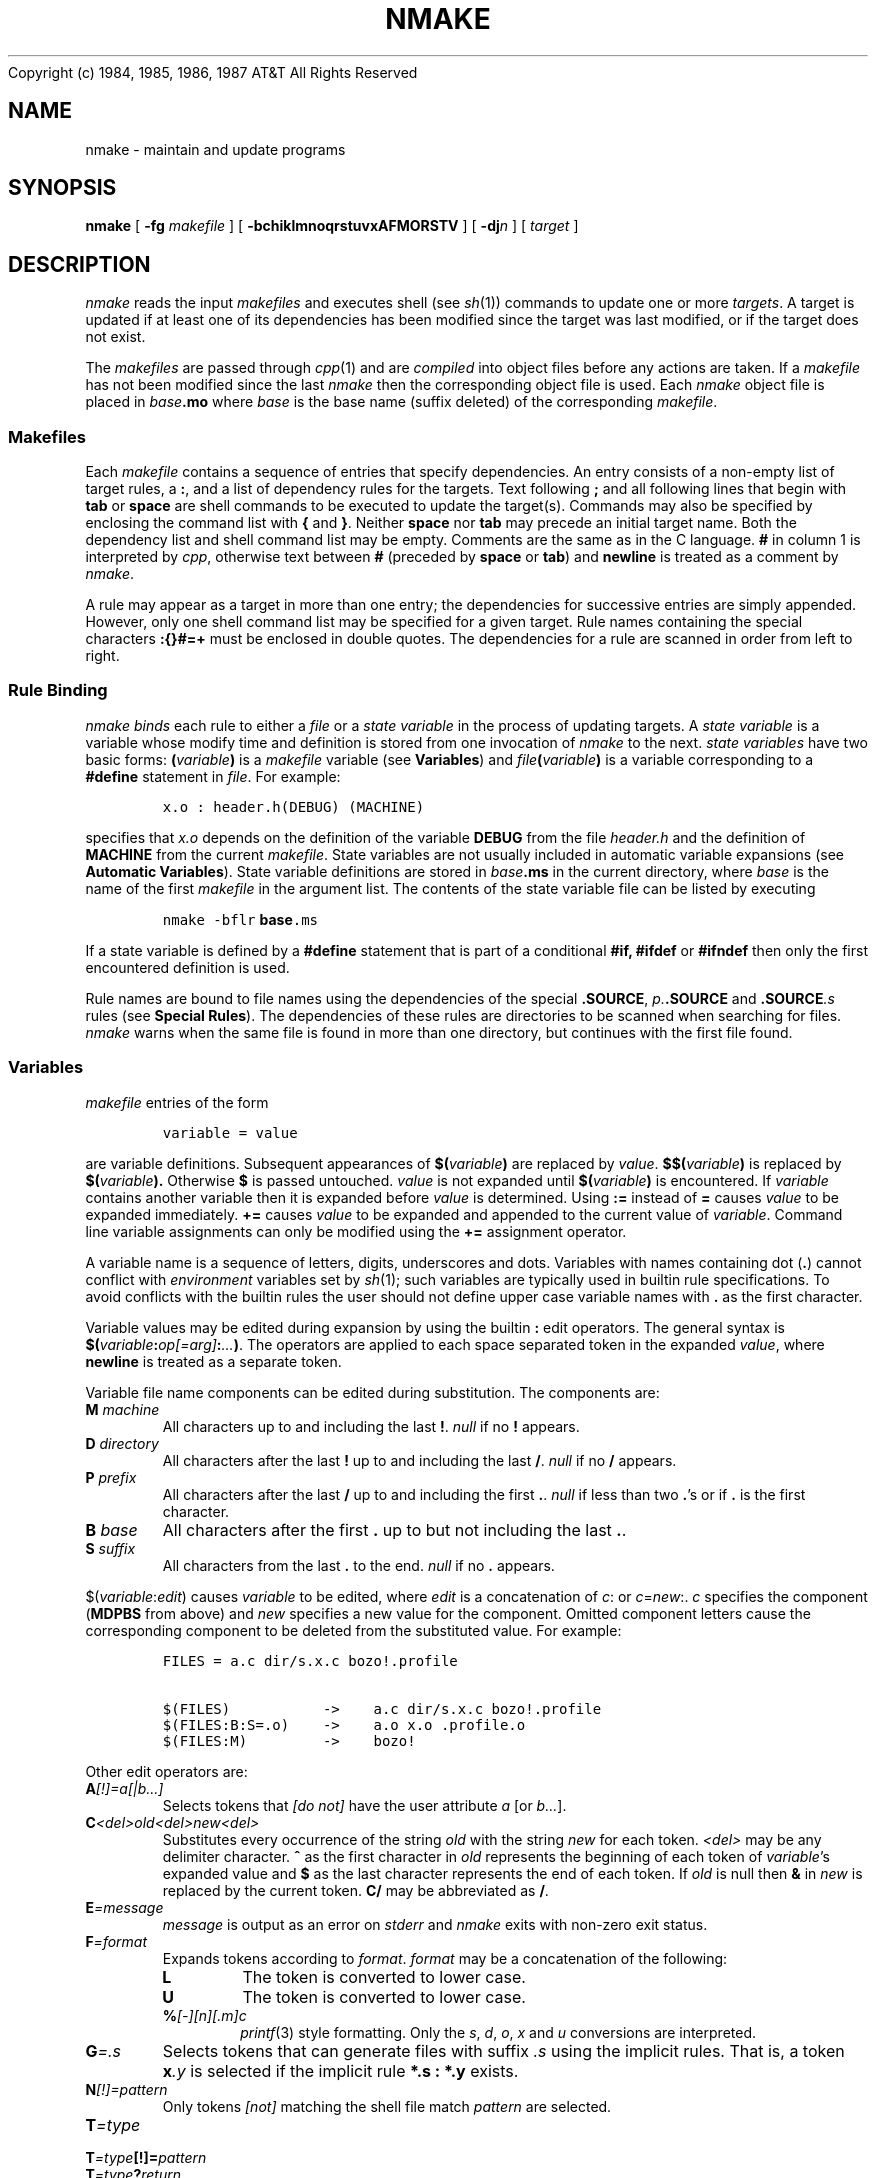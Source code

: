 .ds nM nmake\"	`make' someday
.ds uM NMAKE\"	upper case \*(nM
.ds oM make\"	`omake' someday
.de XS		\" start example
.PP
.RS 
.PD 0
.nf
..
.de XE		\" end example
.fi
.RE
.PD
.PP
..
.TH \*(uM 1
.(B
.tl @Copyright (c) 1984, 1985, 1986, 1987@@AT&T All Rights Reserved@
.(E 2
.SH NAME
\*(nM \- maintain and update programs
.SH SYNOPSIS
.B \*(nM
[
.B \-fg
.I makefile
] [
.B \-bchiklmnoqrstuvxAFMORSTV
] [
.BI \-dj n
] [
.I target
]
.SH DESCRIPTION
.I \*(nM
reads the input 
.I makefiles
and executes shell (see
.IR sh (1))
commands to update
one or more
.IR targets .
A target is updated if at least one of its dependencies has been
modified since the target was last modified,
or if the target does not exist.
.PP
The
.I makefiles
are passed through
.IR cpp (1)
and are
.I compiled
into object files before any actions are taken.
If a
.I makefile
has not been modified since the last 
.I \*(nM
then the corresponding object file is used.
Each
.I \*(nM
object file is placed in
.IB base .mo
where
.I base
is the base name (suffix deleted) of the corresponding
.IR makefile .
.SS Makefiles
Each
.I makefile
contains a sequence of entries that specify dependencies.
An entry consists of a non-empty
list of target rules, a
.BR : ,
and a list of dependency rules for the targets.
Text following
.B ;
and all following lines that begin with
.B tab
or
.B space
are shell commands to be executed to update the target(s).
Commands may also be specified by enclosing the command
list with 
.B {
and
.BR } .
Neither
.B space
nor
.B tab
may precede an initial target name.
Both the dependency list and shell command list may be empty.
Comments are the same as in the C language.
.B #
in column 1 is interpreted by
.IR cpp ,
otherwise text between 
.B #
(preceded by 
.B space 
or
.BR tab )
and
.B newline
is treated as a comment by
.IR \*(nM .
.PP
A rule may appear as a target in more than one entry;
the dependencies for successive entries are simply appended.
However, only one shell command list may be specified for a given target.
Rule names containing the special characters
.B :{}#=+
must be enclosed in double quotes.
The dependencies for a rule are scanned in order from left to right.
.SS "Rule Binding"
.I \*(nM
.I binds
each rule to either a
.I file 
or a
.I state variable
in the process of updating targets.
A
.I state variable
is a variable whose modify time and definition is stored from one invocation of
.I \*(nM
to the next.
.I state variables
have two basic forms:
.BI ( variable )
is a 
.I makefile
variable
(see
.BR Variables )
and
.IB file ( variable )
is a variable corresponding to a
.B #define
statement in
.IR file .
For example:
.XS
\f5x.o : header.h(DEBUG) (MACHINE)
.XE
specifies that 
.I x.o
depends on the definition of the variable
.B DEBUG
from the file
.I header.h
and the definition of
.B MACHINE
from the current
.IR makefile .
State variables are not usually included in automatic variable expansions
(see
.BR "Automatic Variables" ).
State variable definitions are stored in 
.IB base .ms
in the current directory, where
.I base
is the name of the first
.I makefile
in the argument list.
The contents of the state variable file can be listed by executing
.XS
\f5\*(nM \-bflr \fBbase\fP.ms
.XE
If a state variable is defined by a
.B #define
statement that is part of a conditional
.B #if,
.B #ifdef
or
.B #ifndef
then only the first encountered definition is used.
.PP
Rule names are bound to file names using the dependencies of the special
.BR .SOURCE ,
.IB p. .SOURCE
and
.BI .SOURCE .s
rules (see
.BR "Special Rules" ).
The dependencies of these rules are directories to be scanned when searching
for files.
.I \*(nM
warns when the same file is found in more than one directory, but
continues with the first file found.
.SS Variables
.I makefile
entries of the form
.XS
\f5variable = value
.XE
are variable definitions.
Subsequent appearances of 
.BI $( variable )
are replaced by
.IR value .
.BI $$( variable )
is replaced by
.BI $( variable ).
Otherwise
.B $
is passed untouched.
.I value
is not expanded until
.BI $( variable )
is encountered.
If
.I variable
contains another variable then it is expanded before
.I value
is determined.
Using
.B :=
instead of
.B =
causes
.I value
to be expanded immediately.
.B +=
causes
.I value
to be expanded and appended to the current value of
.IR variable .
Command line variable assignments can only be modified using the
.B +=
assignment operator.
.PP
A variable name is a sequence of letters, digits, underscores and dots.
Variables with names containing dot
.RB ( . )
cannot conflict with
.I environment
variables set by
.IR sh (1);
such variables are typically used in builtin rule specifications.
To avoid conflicts with the builtin rules the user should not define upper case
variable names with
.B .
as the first character.
.PP
Variable values may be edited during expansion by using the builtin
.B : 
edit operators.
The general syntax is
\fB$(\fP\fIvariable\fP\fB:\fP\fIop[=arg]\fP\fB:\fP\fI...\fP\fB)\fP.
The operators are applied to each space separated token in the expanded
.IR value ,
where
.B newline
is treated as a separate token.
.PP
Variable file name components can be edited during substitution.
The components are:
.TP
.BI M " machine"
All characters up to and including the last
.BR ! .
.I null
if no
.B !
appears.
.TP
.BI D " directory"
All characters after the last 
.B !
up to and including the last
.BR / .
.I null
if no
.B /
appears.
.TP
.BI P " prefix"
All characters after the last
.B /
up to and including the first
.BR . .
.I null
if less than two
.BR . 's
or if
.B .
is the first character.
.TP
.BI B " base"
All characters after the first
.B .
up to but not including the last
.BR . .
.TP
.BI S " suffix"
All characters from the last
.B .
to the end.
.I null
if no
.B .
appears.
.PP
.RI $( variable : edit )
causes
.I variable
to be edited,
where
.I edit
is a concatenation of
.IR c :
or
.IR c = new :.
.I c
specifies the component
.RB ( MDPBS
from above)
and 
.I new
specifies a new value for the component.
Omitted component letters cause the corresponding component to be
deleted from the substituted value.
For example:
.XS
\f5FILES = a.c dir/s.x.c bozo!.profile

\f5$(FILES)           ->    a.c dir/s.x.c bozo!.profile
\f5$(FILES:B:S=.o)    ->    a.o x.o .profile.o
\f5$(FILES:M)         ->    bozo!
.XE
.PP
Other edit operators are:
.TP
.BI A [\|!\|]=a[\||\|b...]
Selects tokens that
.I "[do not]"
have the user attribute
.I a
[or
.IR b... ].
.TP
.BI C <del>old<del>new<del>
Substitutes every occurrence of the string 
.I old
with the string
.I new
for each token.
.I <del>
may be any delimiter character.
.B ^
as the first character in
.I old
represents the beginning of each token of
.IR variable 's
expanded value and
.B $
as the last character
represents the end of each token.
If 
.I old
is null then
.B &
in
.I new
is replaced by the current token.
.B C/
may be abbreviated as
.BR / .
.TP
.BI E =message
.I message
is output as an error on
.I stderr
and
.I \*(nM
exits with non-zero exit status.
.TP
.BI F =format
Expands tokens according to
.IR format .
.I format 
may be a concatenation of the following:
.RS
.TP
.B L
The token is converted to lower case.
.TP
.B U
The token is converted to lower case.
.TP
.BI % [\-][n][.m]c
.IR printf (3)
style formatting.
Only the 
.IR s ,
.IR d ,
.IR o ,
.I x
and 
.I u
conversions are interpreted.
.RE
.TP
.BI G =.s
Selects tokens that can generate files with suffix
.I .s
using the implicit rules.
That is, a token
.BI x .y
is selected if the implicit rule
.B "*.s : *.y"
exists.
.TP
.BI N [\|!\|]=pattern
Only tokens
.I [\|not\|]
matching the shell file match
.I pattern
are selected.
.TP
.BI T =type
.ns
.TP
.BI T =type [\|!\|]= pattern
.ns
.TP
.BI T =type ? return
Selects tokens specified by
.IR type .
.BI [\|!\|]= pattern
specifies that the substituted tokens must also
.I [\|not\|]
match the shell file match
.I pattern.
.BI ? return
alters the substituted value to
.I return
for matching tokens the null string otherwise.
.I type
may be one of:
.RS
.TP
.B A
Each token that can be bound to an
.I archive
is selected.
.TP
.B B
Causes 
.I value
to be tokenized.
Multiple space character sequences are translated to a single space.
.TP
.B D
Each token that can be bound to a
.I state variable
is expanded using the 
.I state variable 
definition.
The expanded definitions may be used as arguments to
.IR cc (1).
.TP
.B E
Similar to
.B T=D
except that the expanded definitions are of the form
.IR x = y .
.TP
.B F
Each token that can be
.I bound
to a file is selected using the
.I bound
file name.
.TP
.B N
If
.I variable
has a null value then the null string is expanded, otherwise
.B #
is expanded.
This can be used to specify conditional 
.I makefile
input.
.TP
.B O
Each token that is bound neither to a file nor to a
.I state variable
is selected.
.TP
.B S
Each token that can be
.I bound
to a
.I state variable
is selected.
.TP
.B T
Each token that appears as a target in the input
.I makefiles
is selected.
.TP
.B V
If
.I variable
has a non-null value then the null string is expanded, otherwise
.B #
is expanded.
.RE
.TP
.B V
The
.I value
of 
.I variable
is substituted without expansion.
.TP
.BI W =message
.I message
is output as a warning on
.IR stderr .
.TP
.BI X =cross
The cross product of the tokens in
.I variable
and the tokens in
.I cross
is expanded.
.PP
Only one of each operator may occur for each edit expansion and the
operators are evaluated in the following order:
X, V, G, N, A, T, C, M, D, P, B, S and F.
.PP
.RI $( var1 " | " var2 ...)
causes the value of the first non-null variable (left to right)
to be substituted.
If the last variable name is enclosed in 
\fB"\|"\fP
then this string is used as the value if all preceding variables have null values.
The standard
.B \\\\
character constants are interpreted within the string.
.RI $( file(variable) )
causes the value of the state variable
.I file(variable)
to be substituted.
.PP
For example:
.XS
\f5FILES = a.h b.h c.h x.c y.c z.c
\f5HEADERS = $(FILES:N=*.h)

\f5$(HEADERS:/^/-I/:)   ->    -Ia.h -Ib.h -Ic.h
\f5$(HEADERS:/ /:/:)    ->    a.h:b.h:c.h
.XE
.PP
Variable definitions come from many sources.
The precedence order (highest to lowest) is:
.XS
(1)	automatic definitions
(2)	dynamic definitions
(3)	command line definitions
(4)	makefile definitions
(5)	environment definitions
(6)	builtin definitions
.XE
.I automatic
definitions are maintained by
.I \*(nM
(see
.BR "Automatic Variables" ).
.I dynamic 
definitions occur while targets are being updated.
Command line arguments of the form
.IR variable = value
are
.I command line
definitions.
.I environment
definitions are read from the inherited environment
(see
.IR env (1)).
.PP
Variables in
.I target
and
.I dependency
names are expanded once when the 
.I makefile
is read and once when the 
.I target
or
.I dependency
is
.IR bound .
Variables in shell command lists are expanded each time the commands are
executed.
If
.B $
is the first character on a line then the corresponding variable
is always expanded when the
.I makefile 
is read.
This allows conditional 
.I makefile
input using the
.B :T=N:
and
.B :T=V:
edit operators.
.SS Automatic Variables
The following variables are maintained by
.IR \*(nM :
.TP
.B $(\-)
The concatenation of the option flags presented to
.I \*(nM
(with the preceding \-).
.TP 
.BI $(\- x )
Expands to 
.B 1
if option
.I x
is set, otherwise null.
.TP
.B $(=)
The list of variable assignments in the 
.I \*(nM
command arguments.
.TP
.B $(?)
The list of
.I \*(nM
command arguments that have not been made yet.
After this expansion all arguments are treated as if they have
already been made.
.B $(?)
and
.B $(=)
are useful in recursive
.I \*(nM
calls.
.TP
.B $(<)
The current target name.
.TP
.B $(>)
The list of all file dependencies of the current target that are out
of date with the target.
.TP
.B $(*)
The list of all file dependencies of the current target.
.TP
.B $(&)
The list of all file and
.I state variable
dependencies of the current target.
.TP
.B $(%)
If the current target is a
.I state variable
then
.B $(%)
is the
.I state variable
value, otherwise it is the
.I unbound
rule name.
.TP
.B $(@)
The
.IR pre -command
list for the current target.
.TP
.B $(#)
The
.IR post -command
list for the current target.
.TP
.B $(MAKE)
The name of the current
.I \*(nM
program.
.TP
.B $(MAKEFILE)
The name of the first non-global makefile.
.PP
Each successive occurrence
of
.B <>*&%@#
causes the 
.I parent
of the current target to be accessed.
For example,
.B $(<<)
is the name of the parent of the current target and
.B $(**)
is the list of all its dependencies.
.BI $(c rule )
accesses information for 
.I rule
instead of the current target.
Also,
.BI $(+ c )
accesses information for the first dependency of the current target.
Notice that
.IR "state variables" ,
.BR .NOTOUCH ,
.B .POST
and
.B .USE
rules are not included in
.B <>*
automatic variable substitutions.
.SS Option Generation
The builtin rules automatically generate the proper
.B \-D
and
.B \-I
options of 
.IR cc (1)
in the
.B $(CCFLAGS)
variable.
The
.B \-D
options are generated from
.I "state variable"
dependencies and the 
.B \-I
options are generated from the dependencies of the
.B .SOURCE.h
rule.
.I "State variable"
dependencies specified using the
.B ::
operator apply to all dependencies of the corresponding target
(global dependencies),
otherwise the dependencies apply only to the individual target of the
.B :
operator.
.SS Example
The following
.I makefile
specifies that
.I program
depends on two
files
.I a.o
and
.IR b.o ,
and that they in turn depend on
.I .c
files and a common file
.IR header.h .
.XS
.HP
\f5program : a.o b.o
\f5cc a.o b.o lib.a \-lm \-o program
.HP
\f5a.o : header.h a.c
\f5cc \-c a.c
.HP
\f5b.o : header.h b.c
\f5cc \-c b.c
.XE
.PP
.I \*(nM 
infers dependencies for files that do not have
explicit update commands.
For example, a
.I .c
file may be inferred as dependency for a
.I .o
file and be compiled to produce the
.I .o
file.
.PP
The rule to create a file with suffix
.I .s2
that depends on a file (with the same
.I base
name) with suffix
.I .s1
is specified as an entry
for the target rule
.BR "*.s2 : *.s1" .
.I .s2
and
.I .s1
are automatically appended to
.B .SUFFIXES
if they have not been previously specified.
Any dependencies following
.B *.s1
are transferred to each implicit target when the implicit rule is applied.
For example, a rule for making optimized
.I .o
files from
.I .c
files is
.XS
.HP
\f5*.o : *.c (CC) (CCFLAGS)
\f5$(CC) $(CCFLAGS) \-c \-o $(<) $(>)
.XE
.PP
If the current target is 
.I a.o
then
.I \*(nM
infers the following rule from the
.B "*.o : *.c"
rule:
.XS
.HP
\f5a.o : a.c
\f5cc \-c \-O \-o a.o a.c
.XE
.PP
Using the default
.B "*.o : *.c"
rule,
the example can be stated more briefly:
.XS
.HP
\f5program : a.o b.o
\f5$(CC) $(*) lib.a \-lm \-o $(<)
.HP
\f5a.o b.o : header.h
.XE
.PP
The rule to create a file with no suffix
from a similarly named file with suffix
.I .s
is specified as an entry for the target rule
.BR "* : *.s" .
The rule to create a file with no suffix
when no other suffix rule applies is specified as an entry for the target rule
.BR "* : *" .
.PP
Implicit rules are inferred according to the suffixes
listed as the dependencies of the special rule
.BR .SUFFIXES .
Suffix order is significant; the first possible name for which both
a file and a rule exist is inferred.
.PP
The default rule and variable definitions can be listed by executing
.XS
\f5\*(nM \-lf /dev/null
.XE
.SS Operators
The builtin rules for
.I \*(nM
also contain 
.I operator
definitions.
An 
.I operator
specifies actions to be taken
when 
.I makefiles
are read and often allows abbreviated 
.I makefile
specifications.
The
.B ::
operator is similar to
.B :
in specifying dependencies, except that
.B ::
specifies
.I source
dependencies.
For example, the 
.I makefile
of the previous section can be specified as:
.XS
\f5program :: a.c b.c lib.a \-lm
.XE
Notice that 
.IR ld (1)
library flags and libraries with suffix
.B .a
may also be placed in 
.B ::
dependency lists.
.I \*(nM
expands
.BI \-l x
to
.BI lib x .a .
.SS Special Rules
The following rules are special to
.IR \*(nM .
Most are used to associate attributes with rules and targets.
To avoid conflicts with the builtin rules the user should not define upper case
rule names with
.B .
as the first character.
.TP
.B .ARCHIVE
The dependencies of 
.B .ARCHIVE
are suffixes associated with archive files
(see
.IR ar (1)).
A rule with one of these suffixes is treated as an archive.
When used as a dependency,
.B .ARCHIVE
causes the target
to be treated as an archive.
The
.B "*.a : *"
rule is used to update the target.
Some archive formats require an explicit update of the archive symbol table
(i.e.,
.IR ranlib ).
The variable
.B $(ARUPDATE)
is dynamically set by
.I \*(nM
to contain the proper update sequence for the current archive target
(the commands are preceded by a newline).
The default archive suffixes and update commands are:
.XS
\f5\&.ARCHIVE : .a

*.a : * (AR) (ARFLAGS)
	$(AR) $(ARFLAGS) $(<) $(>) $(ARUPDATE)
	$(RM) $(RMFLAGS) $(>)
.XE
.TP
.B .ATTRIBUTE
When used as a dependency,
.B .ATTRIBUTE
defines the target as a user attribute.
Dependencies of user attributes are treated as suffixes.
A rule with one of these suffixes automatically
.I inherits
the corresponding user attribute.
A rule may have any number of user attributes, up to an implementation
defined limit.
.TP
.B .CLEAR
When used as a dependency, clears the dependency and command lists
for the target.
.TP
.B .CURRENT
The dependencies of 
.B .CURRENT
are suffixes associated with targets that are only produced in the
current directory.
When used as a dependency,
.B .CURRENT
marks the target as being produced in the current directory.
The default is:
.XS
\f5\&.CURRENT : .a .o
.XE
.TP
.B .DEFAULT
This rule is used as a last resort when no other rules can be inferred
to make the current target.
.TP
.B .DONE
This rule is made after all targets have been made
and has no affect on the update status of the targets.
The commands are always executed in the foreground shell (see
.BR Jobs ).
.TP
.B .DONTCARE
When used as a dependency,
causes
.I \*(nM
to continue if the target cannot be made.
Otherwise, 
.I \*(nM
issues an error and exits if a target cannot be made.
.TP
.B .FOREGROUND
When used as a dependency, causes the target update commands to be 
executed in the foreground shell.
Otherwise the commands may be executed in a background shell (see
.BR Jobs ).
Normally 
.I \*(nM
computes future dependencies while update commands are being executed,
however,
.B .FOREGROUND
update commands cause 
.I \*(nM
to block until the commands complete.
.TP
.BI .GLOBAL .x
The dependencies of
.BI .GLOBAL .x
are inserted onto each target with suffix
.I .x
immediately before the target is made.
Notice that
.I .x 
may be the null suffix.
For this rule 
.B $(<)
refers to the current
.BI .GLOBAL .x
target and 
.B $(<<)
refers to the target on which the dependencies are inserted.
.TP
.B .IMPLICIT
When used as a dependency, causes the implicit suffix rules to be applied
even if update commands have been specified for the target.
Otherwise the implicit suffix rules are only applied to targets with
no explicit update commands.
.TP
.B .INIT
This rule is made before any other target
and has no affect on the update status of the targets.
The commands are always executed in the foreground shell (see
.BR Jobs ).
.TP
.B .INSERT
When used as a dependency, causes the dependency list to be inserted
rather than appended to the target dependency list.
.TP
.B .INTERNAL
This rule is used internally
and appears here for completeness.
.TP
.B .INTERRUPT
This rule is made when an interrupt signal is caught
and has no affect on the update status of the targets.
The commands are always executed in the foreground shell (see
.BR Jobs ).
.I \*(nM
exits after the commands have been executed.
.TP
.B .MAIN
If no targets are explicitly listed on the command line then
the dependencies of 
.B .MAIN
are used as the main targets.
If not explicitly specified in the input makefiles then
the first dependency of
.B .MAIN
is set to be the first target encountered that is not a special rule
or inference rule.
.TP
.B .MAKE
When used as a dependency, causes the command update list to be
parsed by
.I \*(nM
instead of executed by the shell.
Such command lists are always parsed, even with the
.B \-n
option on.
.TP
.B .MAKEFILES
Specifies the default 
.I makefile
names.
If no explicit 
.I makefile
is specified then these files are tried in order.
The default is:
.XS
\f5\&.MAKEFILES : Makefile makefile
.XE
.TP
.B .MAKEINIT
This target is made before the 
.B .SOURCE
targets are examined.
.B .INIT
is made after the
.B .SOURCE
targets are examined.
The user should not redefine this rule.
However, it is safe to insert or append dependencies onto 
.BR .MAKEINIT .
Variable assignments within
.B .MAKEINIT
commands override any command line variable assignments.
.TP
.B .NOEXPAND
This attribute is associated with state variables that are not to be
expanded by the
.B :T=D:
edit operator.
.B .NOEXPAND
is defined in the builtin rules using
.BR .ATTRIBUTE .
.TP
.B .NOTOUCH
When used as a dependency, causes the target modify time to remain
untouched, even if the corresponding update commands are executed.
This allows initialization sequences to be specified for individual rules:
.XS
.HP
\f5main : init header
\f5echo "executed if header is newer than main"
.HP
\f5init : .NOTOUCH
\f5echo "always executed for main"
.XE
.TP
.B .NULL
When used as a dependency of a target with no suffix or explicit
update commands, causes the commands associated with the
.B "* : *"
rule to be used when updating the target.
.TP
.B .OPERATOR
When used as a dependency, marks the target as an
.I operator
to be applied when reading
.IR makefiles .
Operator names must be exactly two characters long.
.TP
.B .OPTIONS
The dependencies of
.B .OPTIONS
are treated like command line options.
The options take effect immediately when 
.B .OPTIONS
is read.
The 
.B \-f
and
.B \-g
options have no effect in this case.
.TP
.B .PARAMETER
When used as a dependency,
marks the target as a 
.I parameter
file.
A
.I parameter
file only contains definitions (i.e.,
.B #define
definitions) and comments.
The modify time of a
.I parameter
file is ignored when determining the update status of corresponding targets.
.TP
.B .POST
When used as a dependency,
causes the target to be made
.I after
the parent target has been made.
If a 
.B .POST
dependency also has the 
.B .NOTOUCH
attribute then commands are executed only if the target has been updated.
.TP
.B .PRECIOUS
The current target(s) are usually deleted
when
.I \*(nM
is interrupted.
However, the dependencies of
.B .PRECIOUS
are not deleted.
If
.B .PRECIOUS
is specified with no dependencies then
.I all
targets are precious.
Targets marked with
.B .ARCHIVE
are always precious.
.TP
.B .PREFIXES
The dependencies of
.B .PREFIXES
are file name prefixes of the form
.I p.
used to infer implicit rules.
The (left to right) prefix order is important; the first inference rule name
for which both a file and a rule exist is inferred.
The default prefix rules provide a smooth interface to
.I Source Code Control System
files (see
.IR admin (1)):
.XS
\f5\&.PREFIXES : s.
.XE
.TP
.B .READONLY
When used as a dependency for
.B .o
target files,
.B .READONLY
causes the data portions of the corresponding
.B .c
source file to be placed into readonly text.
.B .READONLY
can also be used to place the tables of corresponding
.B .l
and 
.B .y
source files into readonly text.
The commands are tailored to the current host machine.
.B .READONLY
is implemented as a
.B .USE
rule and
will become obsolete when the
.B const
data attribute becomes a C language standard.
Typical usage is:
.XS
\f5file.o : .READONLY
.XE
.TP
.B .SEARCH
The dependencies of 
.B .SEARCH
are suffixes associated with files that are to be searched for implicit
file dependencies.
When used as a dependency,
.B .SEARCH
marks the target to be searched for implicit file dependencies.
By default any dependency with a
.B .SEARCH
suffix or marked with
.B .SEARCH
is automatically searched for
.B #include
header file dependencies.
If any of the header files are newer than the dependency file then the
corresponding target is updated.
The default is:
.XS
\f5\&.SEARCH : .c .h .y .l
.XE
.TP
.B .SOURCE
The dependencies of 
.B .SOURCE
are directories to be scanned when searching for files
The (left to right) directory order is important; the first directory
containing the file is used.
The directory
.B .
is always searched first.
The default is:
.XS
\f5\&.SOURCE : .
.XE
.TP
.BI .SOURCE .x
The directories specified by the rule
.BI .SOURCE .x
are checked for files with suffix
.BR . .
If the file is not found then the directories specified by
.B .SOURCE
are checked.
Notice that 
.I .x 
must be a dependency of 
.BR .SUFFIXES .
The (left to right) directory order is important; the first directory
containing the file is used.
The directory
.B .
is always searched first.
The default when the 
.B \-X
option is off is:
.XS
\f5\&.SOURCE.a : /lib /usr/lib
\f5\&.SOURCE.h : /usr/include
.XE
.TP
.B .SUFFIXES
The dependencies of
.B .SUFFIXES
are file name suffixes of the form
.I .s
used to infer implicit rules.
The (left to right) suffix order is important; the first inference rule name
for which both a file and a rule exist is inferred.
The default suffix list is:
.XS
\f5\&.SUFFIXES : .o .c .r .f .y .l .s .sh .h .a
.XE
.TP
.B .TOUCH
Each dependency of
.B .TOUCH
is touched as though it has already been made.
The dependencies are touched immediately when
.B .TOUCH
is read.
.TP
.B .UNTOUCH
Each dependency of
.B .UNTOUCH
is untouched as though it had never been made.
The dependencies are untouched immediately when
.B .UNTOUCH
is read.
.TP
.BI .USE
When used as a dependency,
marks the target as a
.B .USE 
rule.
Any target having a 
.B .USE 
rule as a dependency
will be updated using the commands associated with the
.B .USE
rule.
.TP
.B .WAIT
.br
.B .WAIT
is a synonym for
.BR .FOREGROUND .
.SS Command Execution
.I \*(nM
and
.I sh
run as co-processes.
All update commands are sent to a single copy of the shell,
keeping the shell environment intact between command executions
(see
.B Jobs
for an exception).
This includes the effects of
.IR cd (1)
and shell
.I parameter
assignments.
.I sh
echoes each command when executed unless the 
.B \-s
option is on.
Since entire command blocks are sent as a unit,
special shell constructs
.RB ( case ,
.BR if ,
.BR for ,
.BR while )
may cross 
.B newline
boundaries without
.B newline
escapes.
.PP
Commands returning nonzero status (see
.IR intro (1))
cause
.I \*(nM
to stop unless the 
.B \-i
or 
.B \-k
option is on.
.PP
Interrupt and quit cause the current target to be deleted
unless the target is an archive, directory or
is a dependency of the special rule
.BR .PRECIOUS .
.PP
Any command update list containing the variable
.B $(MAKE)
is always executed, even when the
.B \-n
option is on.
This simplifies the maintenance of a
.I makefile
hierarchy, as one may recursively invoke 
.IR \*(nM ,
passing along the top level options and variable assignments with 
.B $(\-)
and
.BR $(=) .
.B $(MAKE:)
may be used to disable execution when the
.B \-n
option is on.
.SS Special Commands
A few special shell commands are provided for the
.IR \*(nM - sh
co-process environment:
.TP
.B ...
The 
.I ellipsis
command separates an update command list into
.IR pre -commands
(before
.BR ... )
and 
.IR post -commands
(after
.BR ... ).
The
.IR pre -commands
are executed when a target is being updated.
The
.IR post -commands
are stacked (first in first out) and are executed in the foreground shell
after the last target has been generated.
.B ...
must appear as the first command on a line.
.TP
.BI @ " \*(nM-command"
.br
.I \*(nM-command
is sent to and executed by
.IR \*(nM .
This allows variable definitions and even 
.I makefiles
to be dynamically modified
(although some dynamic modifications may not work with the
.B \-n
option on).
Embedded
.B newline
characters may be sent by enclosing
.I \*(nM-command
in single or double quotes.
.TP
.BI exit " code"
Removes the shell co-process, causing
.I \*(nM
to stop.
.TP
.BI ignore " shell-command"
Causes the exit status of
.I shell-command
to be ignored.
.TP
.BI silent " shell-command"
Prevents
.I shell-command
from being printed by the shell.
.B silent
must precede
.B ignore
if both are to be used.
.TP
.BI _make_ " command data"
Used to pass messages from
.I sh
to
.IR \*(nM .
The user should not modify the shell definition of either
.B _make_
or
.BR _id_ .
.RS
.TP
.PD 0
.BI "_make_ error" " exit-code"
Called when an update command returns a non-zero exit code.
.TP
.B "_make_ exit"
Called when an update command block completes.
.TP
.BI "_make_ read" " \*(nM-command"
.br
.I \*(nM-command
is sent to and executed by
.IR \*(nM .
.BI @ " \*(nM-command"
is an alias for
.BI "_make_ read" " \*(nM-command."
.TP
.BI "_make_ start" " job-id process-id"
Associates a command block with a process id.
.PD
.RE
.SS Jobs
The
.B \-j
option allows
.I \*(nM
to update many targets concurrently.
The updates are synchronized using the target dependency graph
specified in
.IR makefile .
With this option, each update command block is sent to a new subshell
(background shell).
Background shells inherit the environment of the main shell (foreground shell)
and the foreground shell inherits the environment of
.IR \*(nM .
Target update commands can be forced to execute in the foreground shell
by including the special rule
.B .FOREGROUND
as a dependency.
.SS Common Actions
When the
.B ::
operator is used several common action targets are automatically defined.
The common action target 
.I xxx
is defined as 
.I .XXX
in the builtin rules.
If 
.I xxx
appears as a command line target and 
.I xxx
has not been defined by the input
.I makefiles
then the target
.I .XXX
is made.
The common action target must be the first command argument target
(from left to right) and may be followed by specific command targets.
If no command argument targets are given then all command targets are
affected.
The common actions are:
.TP
.B arch
Creates an
.IR ar (1)
archive of the source files listed after each
.B ::
operator.
The archive is placed in the file
.IR main .arch
where
.I main
is the base name of the main target rule.
.TP
.B clean
Deletes all object files corresponding to the current 
.IR makefile .
.TP
.B clobber
Executes the
.B clean
action and also deletes the target(s) corresponding to the current
.IR makefile .
.TP
.B cpio
Creates a
.IR cpio (1)
archive of the source files listed after each
.B ::
operator.
The archive is placed in the file
.IR main .cpio
where
.I main
is the base name of the main target rule.
.TP
.B ctags
Creates a
.I tags
file for
.IR vi (1)
using
.IR ctags (1).
.TP
.B install
Makes the main target and copies it to the directory
.BR $(INSTALLDIR) .
By default, 
.B $(INSTALLDIR) 
is 
.B $(BINDIR)
for executable targets,
.B $(LIBDIR)
for object archive targets and
.BI $(MANDIR) n
for manual page targets, where 
.I n
is the manual section number.
.BR BINDIR ,
.BR ETCDIR ,
.BR LIBDIR 
and
.B MANDIR
are defined as $(ROOT\||\|HOME)/bin, $(ROOT\||\|HOME)/etc, $(ROOT\||\|HOME)/lib and
$(ROOT\||\|HOME)/man/man respectively.
The commands associated with the rule
.B .DOINSTALL
are used to do the copy.
The installation directory for any (non-man page) target
.I x
may be specified by the variable
.BI .INSTALL. x.
.TP
.B lint
Runs 
.IR lint (1)
on the input source files.
Any
.B .l
and
.B .y
source files are automatically preprocessed if necessary.
.TP
.B lprof
Runs
.IR lprof (1)
(System V only) on the target command(s).
Each command must have been generated with the
.B -ql
profiling option and the file
.IB command .cnt
must exist in the current directory (i.e., 
.I command
must have been run at least once).
.TP
.B print
The source files are printed by passing them through the filter
.B $(PR)
and listing them with
.BR $(LP) .
.TP
.B tar
Creates a
.IR tar (1)
archive of the source files listed after each
.B ::
operator.
The archive is placed in the file
.IR main .tar
where
.I main
is the base name of the main target rule.
.TP
.B uarch
Same as 
.B arch
except that only those source files modified since the last
.B uarch
are archived (see also
.B $(UTIME)
in
.BR ucpio ).
.TP
.B ucpio
Same as 
.B cpio
except that only those source files modified since the last
.B ucpio
are archived.
If 
.B $(UTIME)
is specified then it is taken to be a file name whose modify time is used
to determine which files are to be archived; only files newer than
this modify time are archived.
.TP
.B uprint
Same as 
.B print
except that only those source files modified since the last
.B uprint
are printed (see also
.B $(UTIME)
in
.BR ucpio ).
The 
.B \-F
option must be set the first time
.B uprint
is used.
.TP
.B utar
Same as 
.B tar
except that only those source files modified since the last
.B utar
are archived (see also
.B $(UTIME)
in
.BR ucpio ).
.SS Conventions
Builtin attributes match the regular expression
.BR .[.A-Z][.A-Z0-9]* .
User attributes match the regular expression
.BR .[.A-Z][.a-z0-9]* .
Intermediate targets match the regular expression
.BR .[.a-z][.a-z0-9]* .
Use
.B ${!:\-$$}
to generate temporary file names.
.SH OPTIONS
Options are preceded by
.B \-
or
.B +
and may appear anywhere on the command line.
.B +
turns the corresponding option off.
Command line options override options specified in
.IR makefile .
Options not listed here may be interpreted by local versions of the builtin rules.
The standard options are:
.TP
.B \-b
Do not use the builtin rules.
.TP
.B \-c
Force the 
.I makefiles
to be compiled into a single
.I \*(nM
object file.
.I \*(nM
exits after the files are compiled.
.TP
.BI \-d [n]
Provide a step by step dump of 
.IR \*(nM 's
actions.
The optional number argument
.I n
selects the dump level; higher levels produce more output.
Levels 4 and higher are only enabled in debugging versions of
.IR \*(nM .
.TP
.BI \-f " makefile"
Read the descriptions in 
.IR makefile .
If no
.B \-f
option is present then the files specified by the dependencies of
the rule
.B .MAKEFILES
are tried in order from left to right.
If
.I makefile
is `\-' then the standard input is read.
More than one
.B \-f
option may appear; the files are read in order from left to right.
If no 
.B \-f
option is present and no default 
.I makefiles
are found then the suffix
.B .mk
is appended to the base name of the first argument and this file
is read.
An error occurs if no 
.I makefile
can be found.
.TP
.BI \-g " makefile"
Similar to the
.B \-f
option, except that
.I makefile
is treated like a global makefile.
This means that the default 
.I makefiles
will still be tried if no 
.B \-f 
option appears.
.TP
.B \-h
Do not automatically search files with suffixes marked by
.B .SEARCH
for 
.B #include
header file dependencies.
.TP
.B \-i
Ignore command error codes from the shell.
.TP
.BI \-j [n]
Specifies that 
.I \*(nM
may concurrently execute up to
.I n
command update jobs.
.I n
defaults to 3 if omitted.
.TP
.B \-k
If the update commands for the current target return non-zero status,
continue working on targets that do not depend on the current target.
.TP
.B \-l
List variable and rule definitions after the
.I makefiles
are read.
The targets are neither checked nor updated.
.TP
.B \-m
Move each target to the directory of the corresponding primary source file.
The primary source file is determined using the implicit suffix rules.
Normally, targets are placed in the current directory.
Archive members and targets with explicit directory names are not moved.
.TP
.B \-n
Trace and print, but do not execute the target update commands.
This option also inhibits
.I makefile
compilations.
.TP
.B \-o
Output intermediate dependency information to be used by
.IR mkold (1)
to generate
.IR \*(oM (1)
makefiles.
.TP
.B \-q
Don't update any targets but exit 0 if the target(s) are up to date,
otherwise exit \(mi1.
.TP
.B \-r
List the detailed status of each rule after all targets have been made.
If 
.B \-l
is also set then the listing occurs before any targets are made and
.I \*(nM
exits without making any targets.
.TP 
.B \-s
Execute but do not print the update commands.
.TP
.B \-t
Touch the modify date of targets, bypassing the update commands.
Only existing targets are touched.
Targets with state variable dependencies can only be touched using
this option.
.TP
.B \-u
Do not force file bindings to be unique and
do not warn about duplicate files.
.TP
.B \-v
List variable assignments.
Useful in conjunction with the
.B \-d
option.
.TP
.B \-x
Do not check implicit file dependencies generated by a previous
.IR \*(nM .
.TP
.B \-A
Accept any existing targets as being up to date, even if the targets
have state variable dependencies.
Targets out of date with files dependencies, however, are always updated.
.TP
.BI \-D name[=value]
Passed to 
.IR cpp (1)
when reading
.IR makefiles .
.TP
.B \-F
Force all targets to be updated.
.TP
.BI \-I directory
Passed to 
.IR cpp (1)
when reading
.IR makefiles .
.TP
.B \-M
Causes
.I \*(nM
to act as if no command line target has been made.
.TP
.B \-O
Override explicit command update blocks by applying only implicit command update
blocks.
.TP
.B \-R
Force the input makefiles to be read rather than loading the corresponding
.I \*(nM
object files.
.TP
.B \-S
Ignore previous state variable definitions.
.TP
.B \-T
Enable testing code.
Don't use this unless you know what the current test is.
.TP
.BI \-U name
Passed to 
.IR cpp (1)
when reading
.IR makefiles .
.TP
.B \-V
List the current
.I \*(nM
version.
.SH ENVIRONMENT
The builtin rules are compiled into a
.I \*(nM
object file whose location is specified by the environment variable
.BR MAKERULES .
The path name of the makefile preprocessor is specified by
.BR MAKEPP .
The path name of the shell used to update targets is specified by
.B MAKESHELL
and
.B SHELL
(in that order).
.B SRCPATH
is interpreted as a
.B :
separated list of directories that is inserted onto the
.B .SOURCE
and
.B .SOURCE.h
rule dependency lists
.RB ( .
is
.I always
searched first).
.SH FILES
.TP 1.5i
.PD 0
Makefile, makefile
default makefiles, tried in order
.TP 1.5i
.PD 0
/usr/lib/Makerules.mo
standard compiled builtin rules
.TP 1.5i
.PD 0
.BR base .mo
make object file
.TP 1.5i
.PD 0
.BR base .ms
make state file
.SH DIAGNOSTICS
A warning is issued when the input makefiles must be recompiled.
A warning is issued if a rule can be bound to more than one file
(unless the 
.B \-u
option is set);
.I \*(nM
proceeds with the first file found using the
.B .SOURCE
and
.BI .SOURCE .s
rules.
.SH "SEE ALSO"
S. I. Feldman,
.I
Make \- A Program for Maintaining Computer Programs
.br
E. G. Bradford,
.I
An Augmented Version of Make
.br
V. B. Erickson, J. F. Pellegrin,
.I
Build \- A Software Construction Tool
.br
G. S. Fowler,
.I
The Fourth Generation Make
.br
G. S. Fowler,
.I
Converting to the Fourth Generation Make
.br
sh(1), cc(1), lint(1), cpp(1), lex(1), yacc(1), ar(1), cpio(1), tar(1), ctags(1), vi(1), \*(oM(1), mkcv(1), mkold(1)
.SH NOTES
The default makefile ordering is exactly opposite that of 
.IR \*(oM (1).
This means that if old makefiles are named
.B makefile
and new makefiles are named
.B Makefile
then both
.I \*(oM
and
.I \*(nM
can be run without specifying explicit files names.
Refer to
.IR mkcv (1)
for makefile conversion assistance.
.PP
Since the builtin rules are placed in a
.I \*(nM
object file,
there is no loss of performance when different builtin rules
are specified either by the
environment variable
.B MAKERULES
or by using the
.B \-b
and 
.B \-g
options.
.PP
The line
.XS
\f5\&.MAIN : .CLEAR .ALL
.XE
causes all 
.B ::
targets to be made by default.
Otherwise only the first 
.B ::
target is made by default.
.SH CAVEATS
.BR : ,
.BR := ,
.BR +=
and 
.I operator
lines are expanded when the makefile is read.
Any 
.BI $( var )
variables occurring in these lines are
.I frozen
into the corresponding
.I \*(nM
object file.
If the value of a
.I frozen
variable changes from one invocation of 
.I \*(nM
to the next,
either in a command line definition or in the environment,
then a warning is issued and the makefile is automatically recompiled.
Variable evaluation on these lines can be deferred by entering
.BI $( var )
as
.BI $$( var ) .
.PP
It is not possible to specify explicit makefile dependencies.
However, implicit makefile dependencies are automatically generated.
.PP
Some commands return nonzero status inappropriately.
Use
.B ignore
.I command
to overcome any difficulties.
.PP
.I \*(nM
only detects source files that exist before
.I \*(nM
is executed.
.PP
For a given command name variable
.B $(XX)
the default flags are given by the variable
.BR $(XXFLAGS) .
For example, the flags for
.B $(CC)
are
.B $(CCFLAGS)
and the flags for
.B $(YACC)
are
.BR $(YACCFLAGS) .
The variable
.B $(LDLIBRARIES)
can be used to specify additional libraries to the
.IR cc (1)
command.
The variable
.B $(LINTLIBRARIES)
can be used to specify additional libraries to the
.IR lint (1)
command.
The variable
.B $(LINTLIB)
specifies the default
.IR lint (1)
library directory.
.PP
The default 
.IR yacc (1)
rules for the file
.IB x .y
produces the files
.IB x .h
and 
.IB x .o ,
not 
.I y.tab.h 
and
.IR y.tab.o .
.IB x .h
is only updated if it is different than the 
.IB x .h
generated by the previous
.IR yacc .
Similarly, the default
.IR lex (1)
rules for the file
.IB x .l
produces the file
.IB x .o ,
not
.IR lex.yy.o .
The 
.I yacc
target should be made before any other targets
that may depend on the generated header file.
.PP
.B "#include <file>"
is treated as
\f3#include "file"\fP
for dynamic dependencies.
.PP
The 
.I \*(nM
.BI \-l x
library expansions may load different libraries than if the
.BI \-l x
options were passed directly to
.IR ld .
.PP
Because of optimizations, unified input syntax and new functionality,
this version of
.I \*(nM
is not compatible with either the original or augmented versions.
.SH BUGS
Syntactically incorrect 
.I sh
commands may cause
.I \*(nM
to hang.
Non-terminated quoted strings are usually to blame.
.PP
.I \*(nM
is optimized to work with
.IR ksh (1).
If 
.B SHELL
is defined as some shell other than
.I ksh
then
.B MAKESHELL
must be defined as the full path name of
.IR ksh .
